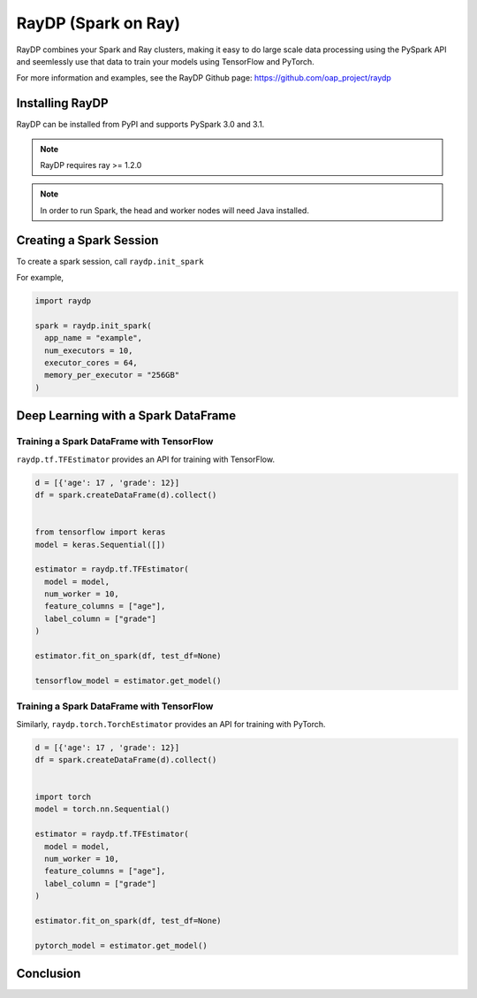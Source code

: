 ********************
RayDP (Spark on Ray)
********************

RayDP combines your Spark and Ray clusters, making it easy to do large scale
data processing using the PySpark API and seemlessly use that data to train
your models using TensorFlow and PyTorch.

For more information and examples, see the RayDP Github page:
https://github.com/oap_project/raydp

================
Installing RayDP
================

RayDP can be installed from PyPI and supports PySpark 3.0 and 3.1.

.. code-block bash

  pip install raydp

.. note::
  RayDP requires ray >= 1.2.0

.. note::
  In order to run Spark, the head and worker nodes will need Java installed.

========================
Creating a Spark Session
========================

To create a spark session, call ``raydp.init_spark``

For example,

.. code-block:: python

  import raydp

  spark = raydp.init_spark(
    app_name = "example",
    num_executors = 10,
    executor_cores = 64,
    memory_per_executor = "256GB"
  )

====================================
Deep Learning with a Spark DataFrame
====================================

^^^^^^^^^^^^^^^^^^^^^^^^^^^^^^^^^^^^^^^^^^
Training a Spark DataFrame with TensorFlow
^^^^^^^^^^^^^^^^^^^^^^^^^^^^^^^^^^^^^^^^^^

``raydp.tf.TFEstimator`` provides an API for training with TensorFlow.

.. code-block:: python

  d = [{'age': 17 , 'grade': 12}]
  df = spark.createDataFrame(d).collect()


  from tensorflow import keras
  model = keras.Sequential([])

  estimator = raydp.tf.TFEstimator(
    model = model,
    num_worker = 10,
    feature_columns = ["age"],
    label_column = ["grade"]
  )

  estimator.fit_on_spark(df, test_df=None)

  tensorflow_model = estimator.get_model()


^^^^^^^^^^^^^^^^^^^^^^^^^^^^^^^^^^^^^^^^^^
Training a Spark DataFrame with TensorFlow
^^^^^^^^^^^^^^^^^^^^^^^^^^^^^^^^^^^^^^^^^^

Similarly, ``raydp.torch.TorchEstimator`` provides an API for training with
PyTorch.

.. code-block:: python

  d = [{'age': 17 , 'grade': 12}]
  df = spark.createDataFrame(d).collect()


  import torch
  model = torch.nn.Sequential()

  estimator = raydp.tf.TFEstimator(
    model = model,
    num_worker = 10,
    feature_columns = ["age"],
    label_column = ["grade"]
  )

  estimator.fit_on_spark(df, test_df=None)

  pytorch_model = estimator.get_model()


==========
Conclusion
==========


  

